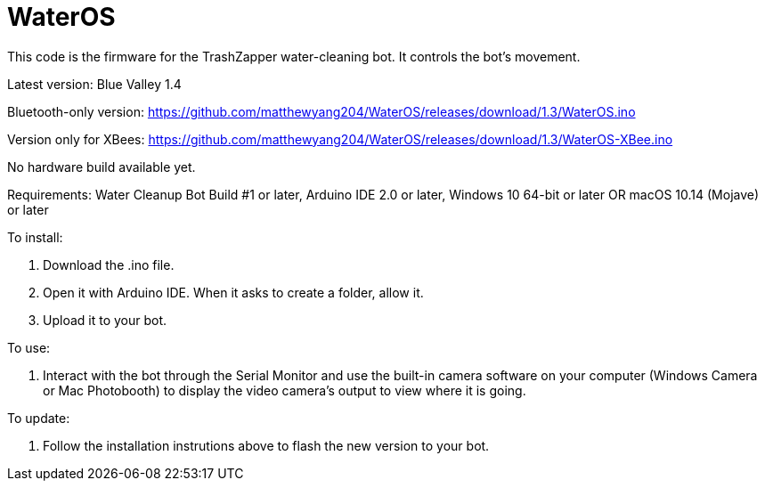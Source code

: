 # WaterOS

This code is the firmware for the TrashZapper water-cleaning bot. It controls the bot's movement.

Latest version: Blue Valley 1.4

Bluetooth-only version:
https://github.com/matthewyang204/WaterOS/releases/download/1.3/WaterOS.ino

Version only for XBees:
https://github.com/matthewyang204/WaterOS/releases/download/1.3/WaterOS-XBee.ino

No hardware build available yet.

Requirements:
Water Cleanup Bot Build #1 or later,
Arduino IDE 2.0 or later,
Windows 10 64-bit or later OR macOS 10.14 (Mojave) or later

To install:

1. Download the .ino file.
2. Open it with Arduino IDE. When it asks to create a folder, allow it.
3. Upload it to your bot.

To use:

1. Interact with the bot through the Serial Monitor and use the built-in camera software on your computer (Windows Camera or Mac Photobooth) to display the video camera's output to view where it is going.

To update:

1. Follow the installation instrutions above to flash the new version to your bot.
